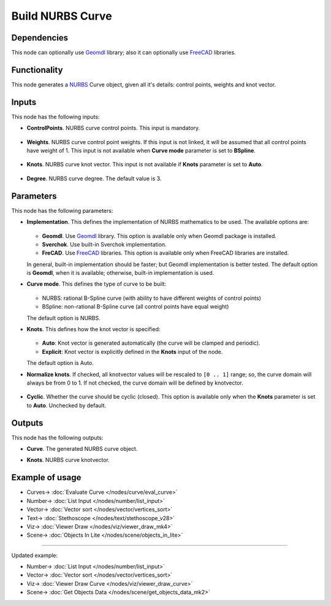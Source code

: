 Build NURBS Curve
=================

.. image:: https://user-images.githubusercontent.com/14288520/206802961-8bfcc0bf-11a3-4835-a217-7ff24e9bbcdf.png
  :target: https://user-images.githubusercontent.com/14288520/206802961-8bfcc0bf-11a3-4835-a217-7ff24e9bbcdf.png

Dependencies
------------

This node can optionally use Geomdl_ library; also it can optionally use FreeCAD_ libraries.

.. _Geomdl: https://onurraufbingol.com/NURBS-Python/
.. _FreeCAD: https://www.freecadweb.org/

Functionality
-------------

This node generates a NURBS_ Curve object, given all it's details: control points, weights and knot vector.

.. _NURBS: https://en.wikipedia.org/wiki/Non-uniform_rational_B-spline
 
.. image:: https://user-images.githubusercontent.com/14288520/206803431-318d41b1-a9f3-43bd-8c5c-d3def98f61fe.png
  :target: https://user-images.githubusercontent.com/14288520/206803431-318d41b1-a9f3-43bd-8c5c-d3def98f61fe.png

Inputs
------

This node has the following inputs:

* **ControlPoints**. NURBS curve control points. This input is mandatory.

    .. image:: https://user-images.githubusercontent.com/14288520/206803792-e8189dd5-e8ef-44c9-b170-1115c31b815f.png
      :target: https://user-images.githubusercontent.com/14288520/206803792-e8189dd5-e8ef-44c9-b170-1115c31b815f.png

* **Weights**. NURBS curve control point weights. If this input is not linked,
  it will be assumed that all control points have weight of 1. This input is
  not available when **Curve mode** parameter is set to **BSpline**.

    .. image:: https://user-images.githubusercontent.com/14288520/206859966-478c9426-5204-4523-a322-998695325b48.png
      :target: https://user-images.githubusercontent.com/14288520/206859966-478c9426-5204-4523-a322-998695325b48.png

* **Knots**. NURBS curve knot vector. This input is not available if
  **Knots** parameter is set to **Auto**.

    .. image:: https://user-images.githubusercontent.com/14288520/206849746-f514f3b0-9d26-4c2a-8ecf-9b33a3be658b.png
      :target: https://user-images.githubusercontent.com/14288520/206849746-f514f3b0-9d26-4c2a-8ecf-9b33a3be658b.png

* **Degree**. NURBS curve degree. The default value is 3.

    .. image:: https://github.com/nortikin/sverchok/assets/14288520/7551f5c8-372a-4184-a01a-40f212dd5732
      :target: https://github.com/nortikin/sverchok/assets/14288520/7551f5c8-372a-4184-a01a-40f212dd5732

Parameters
----------

This node has the following parameters:

* **Implementation**. This defines the implementation of NURBS mathematics to be used. The available options are:

    .. image:: https://user-images.githubusercontent.com/14288520/206850688-61bae59d-5fdb-426e-93d7-bd6819ab4737.png
      :target: https://user-images.githubusercontent.com/14288520/206850688-61bae59d-5fdb-426e-93d7-bd6819ab4737.png

  * **Geomdl**. Use Geomdl_ library. This option is available only when Geomdl package is installed.
  * **Sverchok**. Use built-in Sverchok implementation.
  * **FreCAD**. Use FreeCAD_ libraries. This option is available only when FreeCAD libraries are installed.
  
  In general, built-in implementation should be faster; but Geomdl implementation is better tested.
  The default option is **Geomdl**, when it is available; otherwise, built-in implementation is used.

* **Curve mode**. This defines the type of curve to be built:

    .. image:: https://user-images.githubusercontent.com/14288520/206850743-a02a37d3-48b5-4000-a0ac-f6037c0cd89e.png
      :target: https://user-images.githubusercontent.com/14288520/206850743-a02a37d3-48b5-4000-a0ac-f6037c0cd89e.png

  * NURBS: rational B-Spline curve (with ability to have different weights of control points)
  * BSpline: non-rational B-Spline curve (all control points have equal weight)

  The default option is NURBS.

* **Knots**. This defines how the knot vector is specified:

    .. image:: https://user-images.githubusercontent.com/14288520/206850990-15e88e1b-180c-4442-973c-988101bf86cd.png
      :target: https://user-images.githubusercontent.com/14288520/206850990-15e88e1b-180c-4442-973c-988101bf86cd.png

  * **Auto**: Knot vector is generated automatically (the curve will be clamped and periodic).
  * **Explicit**: Knot vector is explicitly defined in the **Knots** input of the node.
   
  The default option is Auto.

* **Normalize knots**. If checked, all knotvector values will be rescaled to
  ``[0 .. 1]`` range; so, the curve domain will always be from 0 to 1. If not
  checked, the curve domain will be defined by knotvector.

    .. image:: https://user-images.githubusercontent.com/14288520/206851280-24d632ef-d444-424b-887c-11683ad12307.png
      :target: https://user-images.githubusercontent.com/14288520/206851280-24d632ef-d444-424b-887c-11683ad12307.png

* **Cyclic**. Whether the curve should be cyclic (closed). This option is
  available only when the **Knots** parameter is set to **Auto**. Unchecked by
  default.

    .. image:: https://user-images.githubusercontent.com/14288520/206852256-57bd4b12-6338-4be1-9a49-2b511b6de5f8.png
      :target: https://user-images.githubusercontent.com/14288520/206852256-57bd4b12-6338-4be1-9a49-2b511b6de5f8.png

Outputs
-------

This node has the following outputs:

* **Curve**. The generated NURBS curve object.
* **Knots**. NURBS curve knotvector.

    .. image:: https://user-images.githubusercontent.com/14288520/206858099-db937584-edf4-4aa0-96fa-6ed637255c9f.png
      :target: https://user-images.githubusercontent.com/14288520/206858099-db937584-edf4-4aa0-96fa-6ed637255c9f.png

Example of usage
----------------

.. image:: https://user-images.githubusercontent.com/284644/86948496-a6f32900-c166-11ea-850f-5977d5a0fea8.png
  :target: https://user-images.githubusercontent.com/284644/86948496-a6f32900-c166-11ea-850f-5977d5a0fea8.png

* Curves-> :doc:`Evaluate Curve </nodes/curve/eval_curve>`
* Number-> :doc:`List Input </nodes/number/list_input>`
* Vector-> :doc:`Vector sort </nodes/vector/vertices_sort>`
* Text-> :doc:`Stethoscope </nodes/text/stethoscope_v28>`
* Viz-> :doc:`Viewer Draw </nodes/viz/viewer_draw_mk4>`
* Scene-> :doc:`Objects In Lite </nodes/scene/objects_in_lite>`

---------

Updated example:

.. image:: https://user-images.githubusercontent.com/14288520/206858775-33daf322-7f68-4883-97c6-688bedda897c.png
  :target: https://user-images.githubusercontent.com/14288520/206858775-33daf322-7f68-4883-97c6-688bedda897c.png

* Number-> :doc:`List Input </nodes/number/list_input>`
* Vector-> :doc:`Vector sort </nodes/vector/vertices_sort>`
* Viz-> :doc:`Viewer Draw Curve </nodes/viz/viewer_draw_curve>`
* Scene-> :doc:`Get Objects Data </nodes/scene/get_objects_data_mk2>`